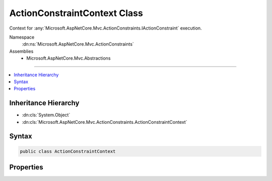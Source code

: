 

ActionConstraintContext Class
=============================






Context for :any:`Microsoft.AspNetCore.Mvc.ActionConstraints.IActionConstraint` execution.


Namespace
    :dn:ns:`Microsoft.AspNetCore.Mvc.ActionConstraints`
Assemblies
    * Microsoft.AspNetCore.Mvc.Abstractions

----

.. contents::
   :local:



Inheritance Hierarchy
---------------------


* :dn:cls:`System.Object`
* :dn:cls:`Microsoft.AspNetCore.Mvc.ActionConstraints.ActionConstraintContext`








Syntax
------

.. code-block:: csharp

    public class ActionConstraintContext








.. dn:class:: Microsoft.AspNetCore.Mvc.ActionConstraints.ActionConstraintContext
    :hidden:

.. dn:class:: Microsoft.AspNetCore.Mvc.ActionConstraints.ActionConstraintContext

Properties
----------

.. dn:class:: Microsoft.AspNetCore.Mvc.ActionConstraints.ActionConstraintContext
    :noindex:
    :hidden:

    
    .. dn:property:: Microsoft.AspNetCore.Mvc.ActionConstraints.ActionConstraintContext.Candidates
    
        
    
        
        The list of :any:`Microsoft.AspNetCore.Mvc.ActionConstraints.ActionSelectorCandidate`\. This includes all actions that are valid for the current
        request, as well as their constraints.
    
        
        :rtype: System.Collections.Generic.IReadOnlyList<System.Collections.Generic.IReadOnlyList`1>{Microsoft.AspNetCore.Mvc.ActionConstraints.ActionSelectorCandidate<Microsoft.AspNetCore.Mvc.ActionConstraints.ActionSelectorCandidate>}
    
        
        .. code-block:: csharp
    
            public IReadOnlyList<ActionSelectorCandidate> Candidates
            {
                get;
                set;
            }
    
    .. dn:property:: Microsoft.AspNetCore.Mvc.ActionConstraints.ActionConstraintContext.CurrentCandidate
    
        
    
        
        The current :any:`Microsoft.AspNetCore.Mvc.ActionConstraints.ActionSelectorCandidate`\.
    
        
        :rtype: Microsoft.AspNetCore.Mvc.ActionConstraints.ActionSelectorCandidate
    
        
        .. code-block:: csharp
    
            public ActionSelectorCandidate CurrentCandidate
            {
                get;
                set;
            }
    
    .. dn:property:: Microsoft.AspNetCore.Mvc.ActionConstraints.ActionConstraintContext.RouteContext
    
        
    
        
        The :dn:prop:`Microsoft.AspNetCore.Mvc.ActionConstraints.ActionConstraintContext.RouteContext`\.
    
        
        :rtype: Microsoft.AspNetCore.Routing.RouteContext
    
        
        .. code-block:: csharp
    
            public RouteContext RouteContext
            {
                get;
                set;
            }
    

